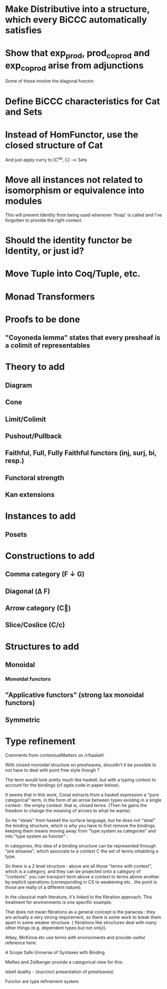 * Make Distributive into a structure, which every BiCCC automatically satisfies
* Show that exp_prod, prod_coprod and exp_coprod arise from adjunctions
Some of these involve the diagonal functor.
* Define BiCCC characteristics for Cat and Sets
* Instead of HomFunctor, use the closed structure of Cat
And just apply curry to [C^op, C] ⟶ Sets
* Move all instances not related to isomorphism or equivalence into modules
This will prevent Identity from being used whenever 'fmap' is called and I've
forgotten to provide the right context.
* Should the identity functor be Identity, or just id?
* Move Tuple into Coq/Tuple, etc.
* Monad Transformers
* Proofs to be done
** "Coyoneda lemma" states that every presheaf is a colimit of representables
* Theory to add
** Diagram
** Cone
** Limit/Colimit
** Pushout/Pullback
** Faithful, Full, Fully Faithful functors (inj, surj, bi, resp.)
** Functoral strength
** Kan extensions
* Instances to add
** Posets
* Constructions to add
** Comma category (F ↓ G)
** Diagonal (Δ F)
** Arrow category (C⃗)
** Slice/Coslice (C/c)
* Structures to add
** Monoidal
*** Monoidal functors
** "Applicative functors" (strong lax monoidal functors)
** Symmetric
* Type refinement
Comments from contextualMatters on /r/haskell:

With closed monoidal structure on presheaves, shouldn't it be possible to not
have to deal with point free style though ?

The term would look pretty much like haskell, but with a typing context to
account for the bindings (cf agda code in paper below).

It seems that in this work, Conal extracts from a haskell expression a "pure
categorical" term, in the form of an arrow between types existing in a single
context : the empty context. that is, closed terms. (Then he gains the freedom
to change the meaning of arrows to what he wants).

So he "steals" from haskell the surface language, but he does not "steal" the
binding structure, which is why you have to first remove the bindings. keeping
them means moving away from "type system as categories" and into "type system
as functor" :

In categories, this idea of a binding structure can be represented through
"pre sheaves", which associate to a context C the set of terms inhabiting a
type.

So there is a 2 level structure : above are all those "terms with context",
which is a category, and they can be projected onto a category of "contexts".
you can transport term above a context to terms above another by explicit
operations (corresponding in CS to weakening etc.. the point is those are
really of a different nature).

In the classical math literature, it's linked to the fibration approach. This
treatment for environments is one specific example.

That does not mean fibrations as a general concept is the panacea : they are
actually a very strong requirement, so there is some work to break them apart
in some weaker structure. ( fibrations like structures deal with many other
things (e.g. dependent types but not only)).

Atkey, McKinna etc use terms with environments and provide useful reference
here:

    A Scope Safe Universe of Syntaxes with Binding

Mellies and Zeilberger provide a categorical view for this:

    Isbell duality - (succinct presentation of presheaves)

    Functor are type refinement system
